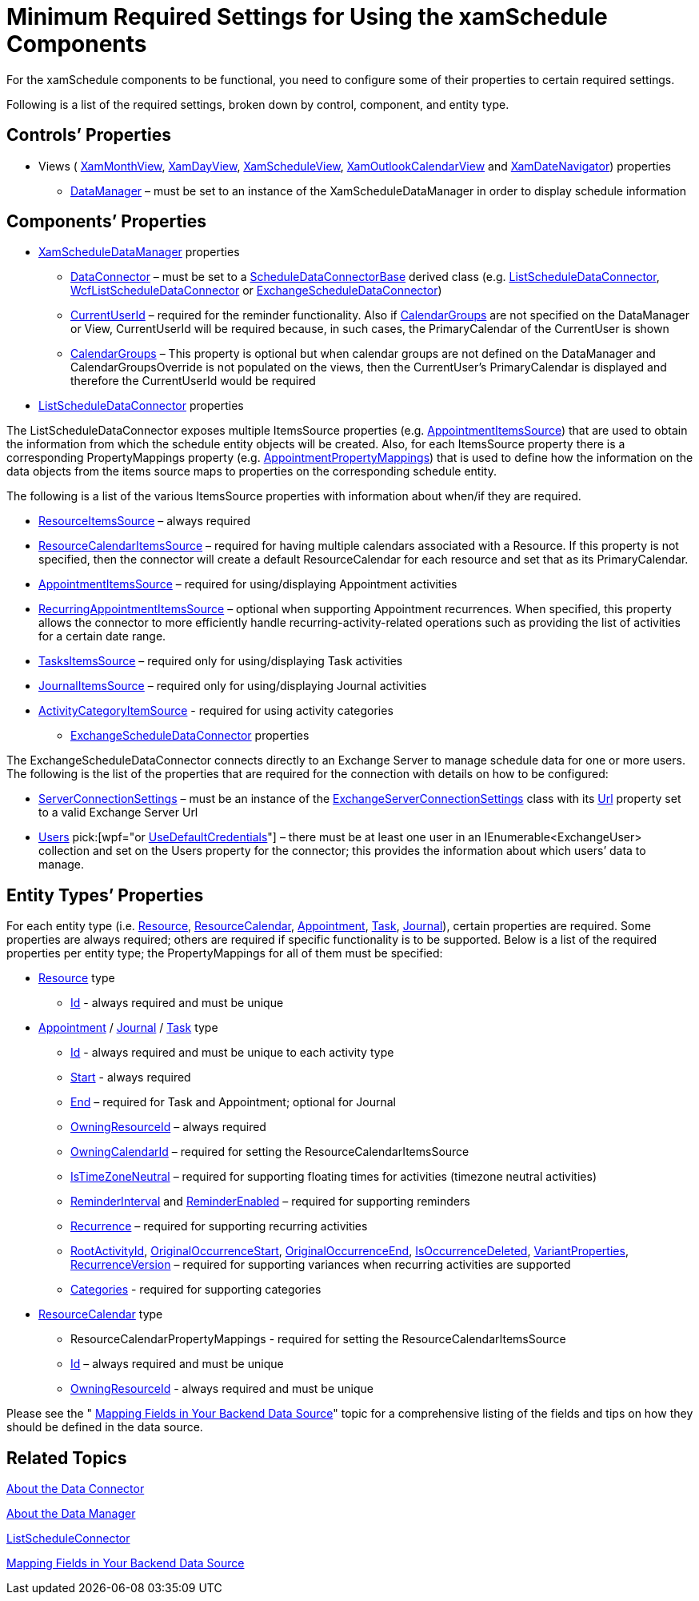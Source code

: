 ﻿////

|metadata|
{
    "name": "xamschedule-using-connector-minimum",
    "controlName": ["xamSchedule"],
    "tags": ["How Do I","Scheduling"],
    "guid": "74d506eb-8e96-4399-9c84-52b8fa71c319",  
    "buildFlags": [],
    "createdOn": "2016-05-25T18:21:58.6893557Z"
}
|metadata|
////

= Minimum Required Settings for Using the xamSchedule Components

For the xamSchedule components to be functional, you need to configure some of their properties to certain required settings.

Following is a list of the required settings, broken down by control, component, and entity type.

== Controls’ Properties

* Views ( link:{ApiPlatform}controls.schedules.v{ProductVersion}~infragistics.controls.schedules.xammonthview.html[XamMonthView], link:{ApiPlatform}controls.schedules.v{ProductVersion}~infragistics.controls.schedules.xamdayview.html[XamDayView], link:{ApiPlatform}controls.schedules.v{ProductVersion}~infragistics.controls.schedules.xamscheduleview.html[XamScheduleView], link:{ApiPlatform}controls.schedules.v{ProductVersion}~infragistics.controls.schedules.xamoutlookcalendarview.html[XamOutlookCalendarView] and link:{ApiPlatform}controls.schedules.v{ProductVersion}~infragistics.controls.schedules.xamdatenavigator.html[XamDateNavigator]) properties

** link:{ApiPlatform}controls.schedules.v{ProductVersion}~infragistics.controls.schedules.schedulecontrolbase~datamanager.html[DataManager] – must be set to an instance of the XamScheduleDataManager in order to display schedule information

== Components’ Properties

* link:{ApiPlatform}controls.schedules.v{ProductVersion}~infragistics.controls.schedules.xamscheduledatamanager.html[XamScheduleDataManager] properties

** link:{ApiPlatform}controls.schedules.v{ProductVersion}~infragistics.controls.schedules.xamscheduledatamanager~dataconnector.html[DataConnector] – must be set to a link:{ApiPlatform}controls.schedules.v{ProductVersion}~infragistics.controls.schedules.scheduledataconnectorbase.html[ScheduleDataConnectorBase] derived class (e.g. link:{ApiPlatform}controls.schedules.v{ProductVersion}~infragistics.controls.schedules.listscheduledataconnector.html[ListScheduleDataConnector], link:{ApiPlatform}controls.schedules.v{ProductVersion}~infragistics.controls.schedules.wcflistscheduledataconnector.html[WcfListScheduleDataConnector] or link:{ApiPlatform}controls.schedulesexchangeconnector.v{ProductVersion}~infragistics.controls.schedules.exchangescheduledataconnector.html[ExchangeScheduleDataConnector])
** link:{ApiPlatform}controls.schedules.v{ProductVersion}~infragistics.controls.schedules.xamscheduledatamanager~currentuserid.html[CurrentUserId] – required for the reminder functionality. Also if link:{ApiPlatform}controls.schedules.v{ProductVersion}~infragistics.controls.schedules.xamscheduledatamanager~calendargroups.html[CalendarGroups] are not specified on the DataManager or View, CurrentUserId will be required because, in such cases, the PrimaryCalendar of the CurrentUser is shown
** link:{ApiPlatform}controls.schedules.v{ProductVersion}~infragistics.controls.schedules.xamscheduledatamanager~calendargroups.html[CalendarGroups] – This property is optional but when calendar groups are not defined on the DataManager and CalendarGroupsOverride is not populated on the views, then the CurrentUser’s PrimaryCalendar is displayed and therefore the CurrentUserId would be required

* link:{ApiPlatform}controls.schedules.v{ProductVersion}~infragistics.controls.schedules.listscheduledataconnector.html[ListScheduleDataConnector] properties

The ListScheduleDataConnector exposes multiple ItemsSource properties (e.g. link:{ApiPlatform}controls.schedules.v{ProductVersion}~infragistics.controls.schedules.listscheduledataconnector~appointmentitemssource.html[AppointmentItemsSource]) that are used to obtain the information from which the schedule entity objects will be created. Also, for each ItemsSource property there is a corresponding PropertyMappings property (e.g. link:{ApiPlatform}controls.schedules.v{ProductVersion}~infragistics.controls.schedules.listscheduledataconnector~appointmentpropertymappings.html[AppointmentPropertyMappings]) that is used to define how the information on the data objects from the items source maps to properties on the corresponding schedule entity.

The following is a list of the various ItemsSource properties with information about when/if they are required.

** link:{ApiPlatform}controls.schedules.v{ProductVersion}~infragistics.controls.schedules.listscheduledataconnector~resourceitemssource.html[ResourceItemsSource] – always required
** link:{ApiPlatform}controls.schedules.v{ProductVersion}~infragistics.controls.schedules.listscheduledataconnector~resourcecalendaritemssource.html[ResourceCalendarItemsSource] – required for having multiple calendars associated with a Resource. If this property is not specified, then the connector will create a default ResourceCalendar for each resource and set that as its PrimaryCalendar.
** link:{ApiPlatform}controls.schedules.v{ProductVersion}~infragistics.controls.schedules.listscheduledataconnector~appointmentitemssource.html[AppointmentItemsSource] – required for using/displaying Appointment activities
** link:{ApiPlatform}controls.schedules.v{ProductVersion}~infragistics.controls.schedules.listscheduledataconnector~recurringappointmentitemssource.html[RecurringAppointmentItemsSource] – optional when supporting Appointment recurrences. When specified, this property allows the connector to more efficiently handle recurring-activity-related operations such as providing the list of activities for a certain date range.
** link:{ApiPlatform}controls.schedules.v{ProductVersion}~infragistics.controls.schedules.listscheduledataconnector~taskitemssource.html[TasksItemsSource] – required only for using/displaying Task activities
** link:{ApiPlatform}controls.schedules.v{ProductVersion}~infragistics.controls.schedules.listscheduledataconnector~journalitemssource.html[JournalItemsSource] – required only for using/displaying Journal activities
** link:{ApiPlatform}controls.schedules.v{ProductVersion}~infragistics.controls.schedules.listscheduledataconnector~activitycategoryitemssource.html[ActivityCategoryItemSource] - required for using activity categories

* link:{ApiPlatform}controls.schedulesexchangeconnector.v{ProductVersion}~infragistics.controls.schedules.exchangescheduledataconnector.html[ExchangeScheduleDataConnector] properties

The ExchangeScheduleDataConnector connects directly to an Exchange Server to manage schedule data for one or more users. The following is the list of the properties that are required for the connection with details on how to be configured:

** link:{ApiPlatform}controls.schedulesexchangeconnector.v{ProductVersion}~infragistics.controls.schedules.exchangescheduledataconnector~serverconnectionsettings.html[ServerConnectionSettings] – must be an instance of the link:{ApiPlatform}controls.schedulesexchangeconnector.v{ProductVersion}~infragistics.controls.schedules.exchangeserverconnectionsettings.html[ExchangeServerConnectionSettings] class with its link:{ApiPlatform}controls.schedulesexchangeconnector.v{ProductVersion}~infragistics.controls.schedules.exchangeserverconnectionsettings~url.html[Url] property set to a valid Exchange Server Url
** link:{ApiPlatform}controls.schedulesexchangeconnector.v{ProductVersion}~infragistics.controls.schedules.exchangescheduledataconnector~users.html[Users]  pick:[wpf="or link:{ApiPlatform}controls.schedulesexchangeconnector.v{ProductVersion}~infragistics.controls.schedules.exchangescheduledataconnector~usedefaultcredentials.html[UseDefaultCredentials]"]  – there must be at least one user in an IEnumerable<ExchangeUser> collection and set on the Users property for the connector; this provides the information about which users’ data to manage.

== Entity Types’ Properties

For each entity type (i.e. link:{ApiPlatform}controls.schedules.v{ProductVersion}~infragistics.controls.schedules.resource.html[Resource], link:{ApiPlatform}controls.schedules.v{ProductVersion}~infragistics.controls.schedules.resourcecalendar.html[ResourceCalendar], link:{ApiPlatform}controls.schedules.v{ProductVersion}~infragistics.controls.schedules.appointment.html[Appointment], link:{ApiPlatform}controls.schedules.v{ProductVersion}~infragistics.controls.schedules.task.html[Task], link:{ApiPlatform}controls.schedules.v{ProductVersion}~infragistics.controls.schedules.journal.html[Journal]), certain properties are required. Some properties are always required; others are required if specific functionality is to be supported. Below is a list of the required properties per entity type; the PropertyMappings for all of them must be specified:

* link:{ApiPlatform}controls.schedules.v{ProductVersion}~infragistics.controls.schedules.resource.html[Resource] type

** link:{ApiPlatform}controls.schedules.v{ProductVersion}~infragistics.controls.schedules.resource~id.html[Id] - always required and must be unique

* link:{ApiPlatform}controls.schedules.v{ProductVersion}~infragistics.controls.schedules.appointment.html[Appointment] / link:{ApiPlatform}controls.schedules.v{ProductVersion}~infragistics.controls.schedules.journal.html[Journal] / link:{ApiPlatform}controls.schedules.v{ProductVersion}~infragistics.controls.schedules.task.html[Task] type

** link:{ApiPlatform}controls.schedules.v{ProductVersion}~infragistics.controls.schedules.activitybase~id.html[Id] - always required and must be unique to each activity type
** link:{ApiPlatform}controls.schedules.v{ProductVersion}~infragistics.controls.schedules.activitybase~start.html[Start] - always required
** link:{ApiPlatform}controls.schedules.v{ProductVersion}~infragistics.controls.schedules.activitybase~end.html[End] – required for Task and Appointment; optional for Journal
** link:{ApiPlatform}controls.schedules.v{ProductVersion}~infragistics.controls.schedules.activitybase~owningresourceid.html[OwningResourceId] – always required
** link:{ApiPlatform}controls.schedules.v{ProductVersion}~infragistics.controls.schedules.activitybase~owningcalendarid.html[OwningCalendarId] – required for setting the ResourceCalendarItemsSource
** link:{ApiPlatform}controls.schedules.v{ProductVersion}~infragistics.controls.schedules.activitybase~istimezoneneutral.html[IsTimeZoneNeutral] – required for supporting floating times for activities (timezone neutral activities)
** link:{ApiPlatform}controls.schedules.v{ProductVersion}~infragistics.controls.schedules.activitybase~reminderinterval.html[ReminderInterval] and link:{ApiPlatform}controls.schedules.v{ProductVersion}~infragistics.controls.schedules.activitybase~reminderenabled.html[ReminderEnabled] – required for supporting reminders
** link:{ApiPlatform}controls.schedules.v{ProductVersion}~infragistics.controls.schedules.activitybase~recurrence.html[Recurrence] – required for supporting recurring activities
** link:{ApiPlatform}controls.schedules.v{ProductVersion}~infragistics.controls.schedules.activitybase~rootactivityid.html[RootActivityId], link:{ApiPlatform}controls.schedules.v{ProductVersion}~infragistics.controls.schedules.activitybase~originaloccurrencestart.html[OriginalOccurrenceStart], link:{ApiPlatform}controls.schedules.v{ProductVersion}~infragistics.controls.schedules.activitybase~originaloccurrenceend.html[OriginalOccurrenceEnd], link:{ApiPlatform}controls.schedules.v{ProductVersion}~infragistics.controls.schedules.activitybase~isoccurrencedeleted.html[IsOccurrenceDeleted], link:{ApiPlatform}controls.schedules.v{ProductVersion}~infragistics.controls.schedules.activitybase~variantproperties.html[VariantProperties], link:{ApiPlatform}controls.schedules.v{ProductVersion}~infragistics.controls.schedules.activitybase~recurrenceversion.html[RecurrenceVersion] – required for supporting variances when recurring activities are supported
** link:{ApiPlatform}controls.schedules.v{ProductVersion}~infragistics.controls.schedules.activitybase~categories.html[Categories] - required for supporting categories

* link:{ApiPlatform}controls.schedules.v{ProductVersion}~infragistics.controls.schedules.resourcecalendar.html[ResourceCalendar] type

** ResourceCalendarPropertyMappings - required for setting the ResourceCalendarItemsSource
** link:{ApiPlatform}controls.schedules.v{ProductVersion}~infragistics.controls.schedules.resourcecalendar~id.html[Id] – always required and must be unique
** link:{ApiPlatform}controls.schedules.v{ProductVersion}~infragistics.controls.schedules.resourcecalendar~owningresourceid.html[OwningResourceId] - always required and must be unique

Please see the " link:xamschedule-using-connector-mapping.html[Mapping Fields in Your Backend Data Source]" topic for a comprehensive listing of the fields and tips on how they should be defined in the data source.

== Related Topics

link:xamschedule-understanding-data-connector.html[About the Data Connector]

link:xamschedule-understanding-data-manager.html[About the Data Manager]

link:xamschedule-using-connector-list.html[ListScheduleConnector]

link:xamschedule-using-connector-mapping.html[Mapping Fields in Your Backend Data Source]